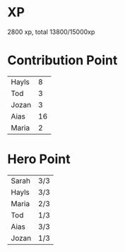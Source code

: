 * XP
  2800 xp, total 13800/15000xp
* Contribution Point
  | Hayls |  8 |
  | Tod   |  3 |
  | Jozan |  3 |
  | Aias  | 16 |
  | Maria |  2 |
* Hero Point
  | Sarah | 3/3 |
  | Hayls | 3/3 |
  | Maria | 2/3 |
  | Tod   | 1/3 |
  | Aias  | 3/3 |
  | Jozan | 1/3 |

